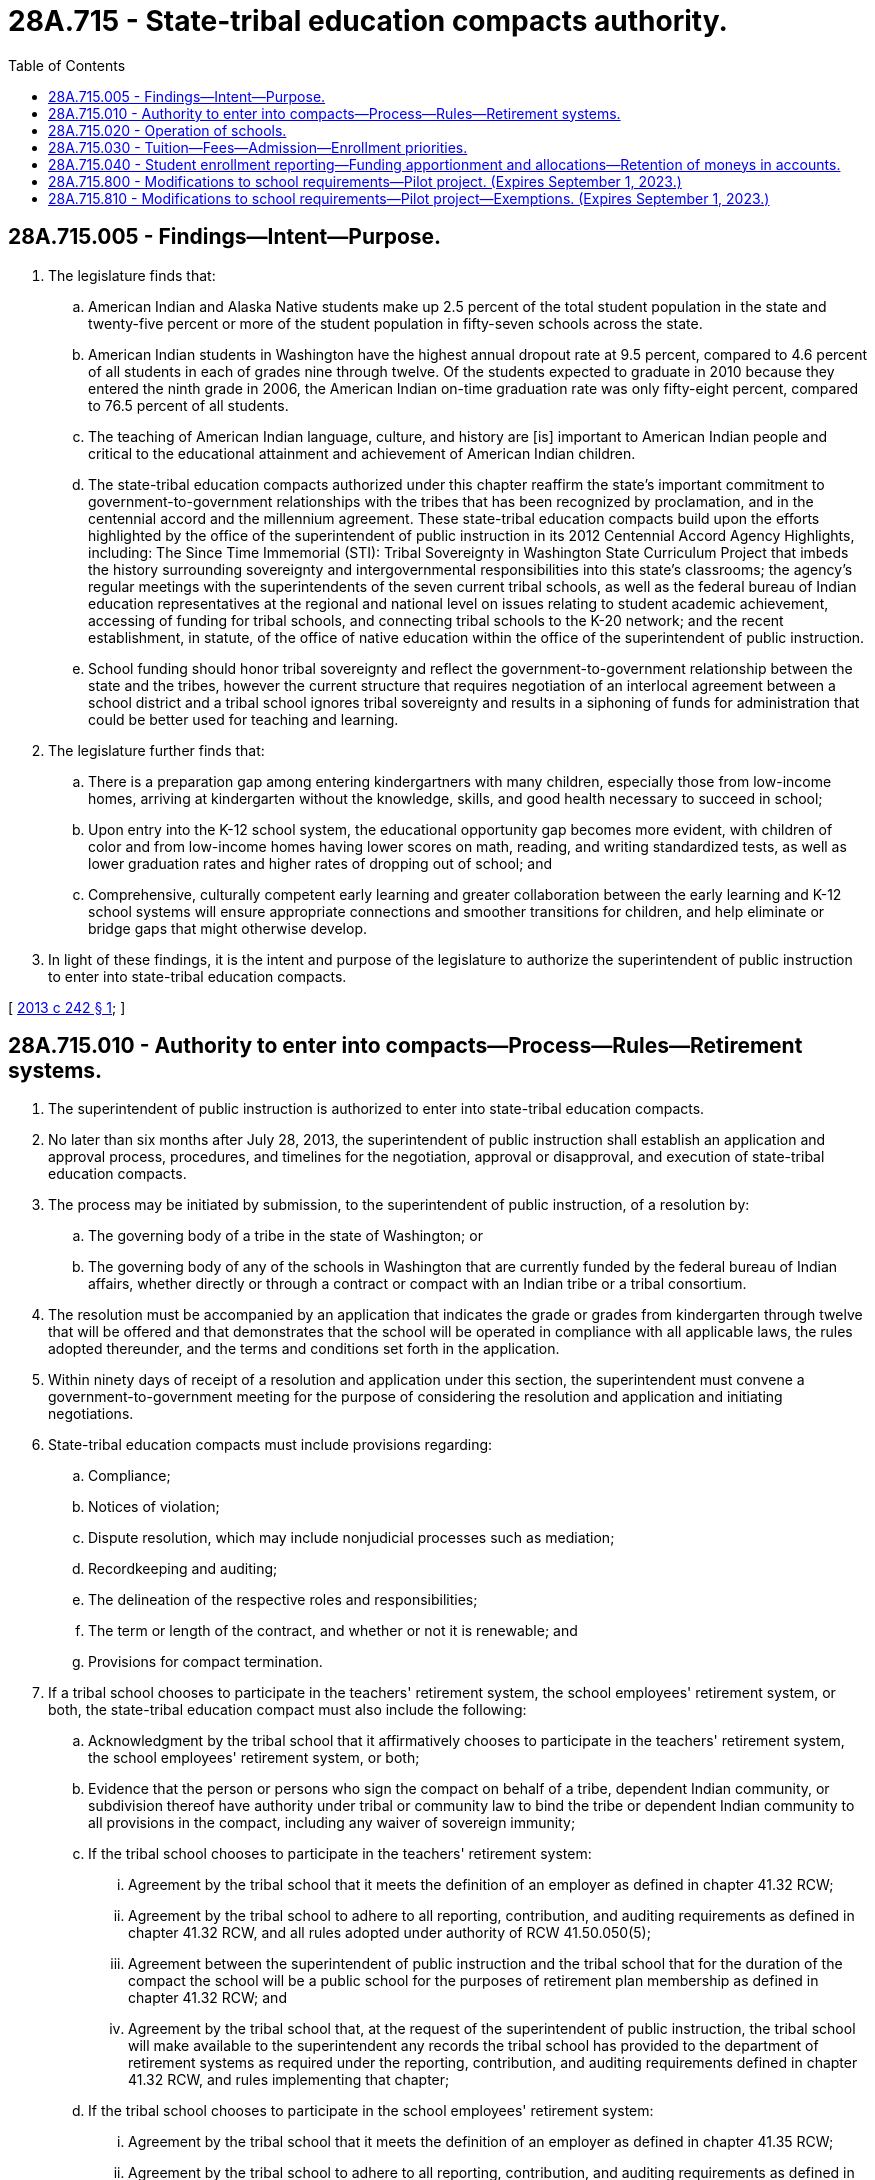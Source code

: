 = 28A.715 - State-tribal education compacts authority.
:toc:

== 28A.715.005 - Findings—Intent—Purpose.
. The legislature finds that:

.. American Indian and Alaska Native students make up 2.5 percent of the total student population in the state and twenty-five percent or more of the student population in fifty-seven schools across the state.

.. American Indian students in Washington have the highest annual dropout rate at 9.5 percent, compared to 4.6 percent of all students in each of grades nine through twelve. Of the students expected to graduate in 2010 because they entered the ninth grade in 2006, the American Indian on-time graduation rate was only fifty-eight percent, compared to 76.5 percent of all students.

.. The teaching of American Indian language, culture, and history are [is] important to American Indian people and critical to the educational attainment and achievement of American Indian children.

.. The state-tribal education compacts authorized under this chapter reaffirm the state's important commitment to government-to-government relationships with the tribes that has been recognized by proclamation, and in the centennial accord and the millennium agreement. These state-tribal education compacts build upon the efforts highlighted by the office of the superintendent of public instruction in its 2012 Centennial Accord Agency Highlights, including: The Since Time Immemorial (STI): Tribal Sovereignty in Washington State Curriculum Project that imbeds the history surrounding sovereignty and intergovernmental responsibilities into this state's classrooms; the agency's regular meetings with the superintendents of the seven current tribal schools, as well as the federal bureau of Indian education representatives at the regional and national level on issues relating to student academic achievement, accessing of funding for tribal schools, and connecting tribal schools to the K-20 network; and the recent establishment, in statute, of the office of native education within the office of the superintendent of public instruction.

.. School funding should honor tribal sovereignty and reflect the government-to-government relationship between the state and the tribes, however the current structure that requires negotiation of an interlocal agreement between a school district and a tribal school ignores tribal sovereignty and results in a siphoning of funds for administration that could be better used for teaching and learning.

. The legislature further finds that:

.. There is a preparation gap among entering kindergartners with many children, especially those from low-income homes, arriving at kindergarten without the knowledge, skills, and good health necessary to succeed in school;

.. Upon entry into the K-12 school system, the educational opportunity gap becomes more evident, with children of color and from low-income homes having lower scores on math, reading, and writing standardized tests, as well as lower graduation rates and higher rates of dropping out of school; and

.. Comprehensive, culturally competent early learning and greater collaboration between the early learning and K-12 school systems will ensure appropriate connections and smoother transitions for children, and help eliminate or bridge gaps that might otherwise develop.

. In light of these findings, it is the intent and purpose of the legislature to authorize the superintendent of public instruction to enter into state-tribal education compacts.

[ http://lawfilesext.leg.wa.gov/biennium/2013-14/Pdf/Bills/Session%20Laws/House/1134-S2.SL.pdf?cite=2013%20c%20242%20§%201[2013 c 242 § 1]; ]

== 28A.715.010 - Authority to enter into compacts—Process—Rules—Retirement systems.
. The superintendent of public instruction is authorized to enter into state-tribal education compacts.

. No later than six months after July 28, 2013, the superintendent of public instruction shall establish an application and approval process, procedures, and timelines for the negotiation, approval or disapproval, and execution of state-tribal education compacts.

. The process may be initiated by submission, to the superintendent of public instruction, of a resolution by:

.. The governing body of a tribe in the state of Washington; or

.. The governing body of any of the schools in Washington that are currently funded by the federal bureau of Indian affairs, whether directly or through a contract or compact with an Indian tribe or a tribal consortium.

. The resolution must be accompanied by an application that indicates the grade or grades from kindergarten through twelve that will be offered and that demonstrates that the school will be operated in compliance with all applicable laws, the rules adopted thereunder, and the terms and conditions set forth in the application.

. Within ninety days of receipt of a resolution and application under this section, the superintendent must convene a government-to-government meeting for the purpose of considering the resolution and application and initiating negotiations.

. State-tribal education compacts must include provisions regarding:

.. Compliance;

.. Notices of violation;

.. Dispute resolution, which may include nonjudicial processes such as mediation;

.. Recordkeeping and auditing;

.. The delineation of the respective roles and responsibilities;

.. The term or length of the contract, and whether or not it is renewable; and

.. Provisions for compact termination.

. If a tribal school chooses to participate in the teachers' retirement system, the school employees' retirement system, or both, the state-tribal education compact must also include the following:

.. Acknowledgment by the tribal school that it affirmatively chooses to participate in the teachers' retirement system, the school employees' retirement system, or both;

.. Evidence that the person or persons who sign the compact on behalf of a tribe, dependent Indian community, or subdivision thereof have authority under tribal or community law to bind the tribe or dependent Indian community to all provisions in the compact, including any waiver of sovereign immunity;

.. If the tribal school chooses to participate in the teachers' retirement system:

... Agreement by the tribal school that it meets the definition of an employer as defined in chapter 41.32 RCW;

... Agreement by the tribal school to adhere to all reporting, contribution, and auditing requirements as defined in chapter 41.32 RCW, and all rules adopted under authority of RCW 41.50.050(5);

... Agreement between the superintendent of public instruction and the tribal school that for the duration of the compact the school will be a public school for the purposes of retirement plan membership as defined in chapter 41.32 RCW; and

... Agreement by the tribal school that, at the request of the superintendent of public instruction, the tribal school will make available to the superintendent any records the tribal school has provided to the department of retirement systems as required under the reporting, contribution, and auditing requirements defined in chapter 41.32 RCW, and rules implementing that chapter;

.. If the tribal school chooses to participate in the school employees' retirement system:

... Agreement by the tribal school that it meets the definition of an employer as defined in chapter 41.35 RCW;

... Agreement by the tribal school to adhere to all reporting, contribution, and auditing requirements as defined in chapter 41.35 RCW, and all rules adopted under authority of RCW 41.50.050(5); and

... Agreement by the tribal school that, at the request of the superintendent of public instruction, the tribal school will make available to the superintendent any records the tribal school has provided to the department of retirement systems as required under the reporting, contribution, and auditing requirements defined in chapter 41.35 RCW, and rules implementing that chapter;

.. Agreement by the tribe or, if applicable, the dependent Indian community, to a limited waiver of sovereign immunity and consent to the jurisdiction of the Washington state courts for the purpose of enforcing the reporting, contribution, and auditing requirements defined in chapters 41.32 and 41.35 RCW and all rules adopted under authority of RCW 41.50.050(5);

.. Agreement by the tribal school to dissolution procedures memorialized in the state-tribal education compact so that all parties are aware of their expectations and duties if the compact terminates or the tribal school chooses to no longer participate in the state retirement systems at a future date;

.. Acknowledgment by the tribal school that it has been advised that choosing to no longer participate in the retirement systems may result in federal tax implications for the governing body and its employees that are outside the control of the state of Washington, the department of retirement systems, and the superintendent of public instruction, and that the tribal school is encouraged to seek counsel before agreeing to any dissolution procedures in the compact; and

.. Acknowledgment by both parties that the pension plan participation portions of the state-tribal education compact are null and void if the federal internal revenue service issues guidance stating that any portion of those sections are in conflict with the plan qualification requirements for governmental plans in section 401(a) of the internal revenue code, and the conflict cannot be resolved through administrative action, statutory change, or amendment to the state-tribal education compact.

. For tribal schools that opt out of pension plan participation, such schools' employees shall have no right to earn additional service credit in the plan.

. The superintendent of public instruction shall adopt such rules as are necessary to implement this chapter.

. "Tribal school" for the purposes of this section means any school qualified to participate in a state-tribal education compact under this section.

[ http://lawfilesext.leg.wa.gov/biennium/2017-18/Pdf/Bills/Session%20Laws/Senate/6210.SL.pdf?cite=2018%20c%20257%20§%201[2018 c 257 § 1]; http://lawfilesext.leg.wa.gov/biennium/2013-14/Pdf/Bills/Session%20Laws/House/1134-S2.SL.pdf?cite=2013%20c%20242%20§%202[2013 c 242 § 2]; ]

== 28A.715.020 - Operation of schools.
. A school that is the subject of a state-tribal education compact must operate according to the terms of its compact executed in accordance with RCW 28A.715.010.

. Schools that are the subjects of state-tribal education compacts are exempt from all state statutes and rules applicable to school districts and school district boards of directors, except those statutes and rules made applicable under this chapter and in the state-tribal education compact executed under RCW 28A.715.010.

. Each school that is the subject of a state-tribal education compact must:

.. Provide a curriculum and conduct an educational program that satisfies the requirements of RCW 28A.150.200 through 28A.150.240 and 28A.230.010 through 28A.230.195;

.. Employ certificated instructional staff as required in RCW 28A.410.010, however such schools may hire noncertificated instructional staff of unusual competence and in exceptional cases as specified in RCW 28A.150.203(7);

.. Comply with the employee record check requirements in RCW 28A.400.303 and the mandatory termination and notification provisions of RCW 28A.400.320, 28A.400.330, 28A.405.470, and 28A.405.475;

.. Comply with nondiscrimination laws;

.. Adhere to generally accepted accounting principles and be subject to financial examinations and audits as determined by the state auditor, including annual audits for legal and fiscal compliance; and

.. Be subject to and comply with legislation enacted after July 28, 2013, governing the operation and management of schools that are the subject of a state-tribal education compact.

. No such school may engage in any sectarian practices in its educational program, admissions or employment policies, or operations.

. Nothing in this chapter may limit or restrict any enrollment or school choice options otherwise available under Title 28A RCW.

[ http://lawfilesext.leg.wa.gov/biennium/2013-14/Pdf/Bills/Session%20Laws/House/1134-S2.SL.pdf?cite=2013%20c%20242%20§%203[2013 c 242 § 3]; ]

== 28A.715.030 - Tuition—Fees—Admission—Enrollment priorities.
. A school that is the subject of a state-tribal education compact may not charge tuition except to the same extent as school districts may be permitted to do so with respect to out-of-state and adult students pursuant to chapter 28A.225 RCW, but may charge fees for participation in optional extracurricular events and activities.

. Such schools may not limit admission on any basis other than age group, grade level, or capacity and must otherwise enroll all students who apply.

. If capacity is insufficient to enroll all students who apply, a school that is the subject of a state-tribal education compact may prioritize the enrollment of tribal members and siblings of already enrolled students.

[ http://lawfilesext.leg.wa.gov/biennium/2013-14/Pdf/Bills/Session%20Laws/House/1134-S2.SL.pdf?cite=2013%20c%20242%20§%204[2013 c 242 § 4]; ]

== 28A.715.040 - Student enrollment reporting—Funding apportionment and allocations—Retention of moneys in accounts.
. A school that is the subject of a state-tribal education compact must report student enrollment. Reporting must be done in the same manner and use the same definitions of enrolled students and annual average full-time equivalent enrollment as is required of school districts. The reporting requirements in this subsection are required for a school to receive state or federal funding that is allocated based on student characteristics.

. Funding for a school that is the subject of a state-tribal education compact shall be apportioned by the superintendent of public instruction according to the schedule established under RCW 28A.510.250, including general apportionment, special education, categorical, and other nonbasic education moneys. Allocations for certificated instructional staff must be based on the statewide average salary set forth in RCW 28A.150.410, adjusted by the regionalization factor that applies to the school district in which the school is located. Allocations for classified staff and certificated administrative staff must be based on the salary allocations of the school district in which the school is located as set forth in RCW 28A.150.410, adjusted by the regionalization factor that applies to the school district in which the school is located. Nothing in this section requires a school that is the subject of a state-tribal education compact to use the statewide salary allocation schedule. Such a school is eligible to apply for state grants on the same basis as a school district.

. Any moneys received by a school that is the subject of a state-tribal education compact from any source that remain in the school's accounts at the end of any budget year must remain in the school's accounts for use by the school during subsequent budget years.

[ http://lawfilesext.leg.wa.gov/biennium/2017-18/Pdf/Bills/Session%20Laws/Senate/6362-S2.SL.pdf?cite=2018%20c%20266%20§%20404[2018 c 266 § 404]; http://lawfilesext.leg.wa.gov/biennium/2013-14/Pdf/Bills/Session%20Laws/House/1134-S2.SL.pdf?cite=2013%20c%20242%20§%205[2013 c 242 § 5]; ]

== 28A.715.800 - Modifications to school requirements—Pilot project. (Expires September 1, 2023.)
. The office of the superintendent of public instruction shall establish a pilot project for one or more schools that are the subject of a state-tribal education compact, schools also known as "tribal compact schools," to implement modifications to requirements governing school attendance, school year length, and assessments. Tribal compact schools that apply to the office of the superintendent of public instruction to participate in the pilot project must be included in the pilot project.

. The purpose of the pilot project is to grant participating schools flexibility regarding:

.. Accommodating cultural, fisheries, and agricultural events and practices; and

.. Replacing, to the maximum extent permitted by state and federal law, statewide student assessments with locally developed assessments that are culturally relevant, based on community standards, and aligned with the Washington state learning standards.

. Schools participating in the pilot project may:

.. Request a waiver, in accordance with RCW 28A.300.109, to the requirement for a one hundred eighty-day school year established in RCW 28A.150.220. The waiver requested in accordance with this subsection (3)(a) may be for allowing additional instructional days, including an allowance for year-round instruction;

.. Develop curricula that links student learning with engagement in cultural, fisheries, and agricultural programs, and aligns with the Washington state learning standards;

.. Request authorization to consider student participation in cultural, fisheries, or agricultural programs as instructional days for the purposes of RCW 28A.150.220(5);

.. Replace, to the maximum extent permitted by state and federal law, statewide student assessments with locally developed assessments that are culturally relevant, based on community standards, and aligned with the Washington state learning standards; and

.. Consider and implement, to the maximum extent permitted by state and federal law, other modifications to requirements as determined by each participating school.

. The office of native education within the office of the superintendent of public instruction must collaborate with each tribal compact school participating in the pilot project, including providing technical support and assistance, and review any terms of the compact that relate to the school's implementation of the pilot project.

. The office of the superintendent of public instruction, in establishing the pilot project required by this section, shall explore and pursue options for granting flexibility to participating schools from state and federal requirements, including requirements related to assessments, to further the purpose of the pilot project as expressed in subsection (2) of this section.

. If requested by a tribal compact school participating or intending to participate in the pilot project, the superintendent of public instruction shall convene a government-to-government meeting with the tribal compact school for the purpose of revising the compact to reflect the terms of the pilot project. The superintendent of public instruction may also convene a government-to-government meeting on his or her own accord.

. Nothing contained in this section is intended or may be construed to limit the amount of funding allocated to tribal compact schools participating in the pilot project.

. [Empty]
.. Each tribal compact school participating in the pilot project shall submit a report every two years to the appropriate committees of the house of representatives and senate and the office of the superintendent of public instruction, with the first report submitted no later than August 1, 2021.

.. Reports submitted in accordance with this subsection (8) must include:

... Information about student performance on assessments required for state and federal accountability purposes and locally developed assessments under subsection (3)(d) of this section, including differences in student performance between the statewide and locally developed assessments; and

... Recommendations for lessening or removing barriers that may affect either student performance on assessments, the effective administration of assessments, or both.

.. The final report of each participating school must include a recommendation of whether the pilot project should be modified, continued, expanded, or discontinued.

.. Reports submitted to the house of representatives and the senate in accordance with this subsection (8) must comply with RCW 43.01.036.

. The pilot project expires August 1, 2023.

. This section expires September 1, 2023.

[ http://lawfilesext.leg.wa.gov/biennium/2017-18/Pdf/Bills/Session%20Laws/Senate/6474-S.SL.pdf?cite=2018%20c%20290%20§%201[2018 c 290 § 1]; ]

== 28A.715.810 - Modifications to school requirements—Pilot project—Exemptions. (Expires September 1, 2023.)
. Students in a school that is the subject of a state-tribal education compact and that is participating in the pilot project established in RCW 28A.715.800 are exempt from the obligation to earn:

.. A certificate of academic achievement as a prerequisite for graduating from a public high school under RCW 28A.230.090 and 28A.655.061; or

.. A certificate of individual achievement as a prerequisite for graduating from a public high school under RCW 28A.155.045 and 28A.230.090.

. If a student attends a school that is participating in the pilot project established in RCW 28A.715.800, the statewide high school assessments in English language arts and mathematics that are administered under RCW 28A.655.070 may not be used:

.. To determine whether the student has met the requirements for graduating from a public high school; or

.. For assessing the student's career and college readiness.

. Schools participating in the pilot project established in RCW 28A.715.800 are exempt from the provisions in RCW 28A.230.125 that require standardized high school transcripts to include a notation of whether the student has earned a certificate of individual achievement or certificate of academic achievement.

. This section expires September 1, 2023.

[ http://lawfilesext.leg.wa.gov/biennium/2017-18/Pdf/Bills/Session%20Laws/Senate/6474-S.SL.pdf?cite=2018%20c%20290%20§%203[2018 c 290 § 3]; ]

